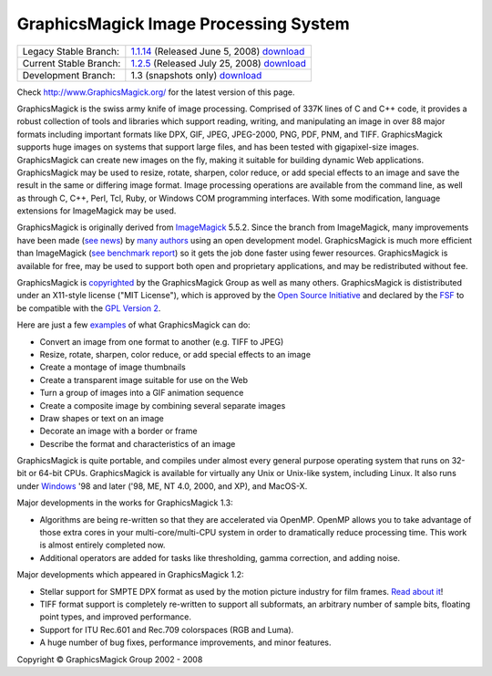 =======================================
GraphicsMagick Image Processing System
=======================================

.. meta::
   :description: GraphicsMagick is a robust collection of tools and libraries to read,
                 write, and manipulate an image in any of the more popular
                 image formats including GIF, JPEG, PNG, PDF, and Photo CD.
                 With GraphicsMagick you can create GIFs dynamically making it
                 suitable for Web applications.  You can also resize, rotate,
                 sharpen, color reduce, or add special effects to an image and
                 save your completed work in the same or differing image format.

   :keywords: GraphicsMagick, Image Magick, Image Magic, PerlMagick, Perl Magick,
              Perl Magic, CineMagick, PixelMagick, Pixel Magic, WebMagick,
              Web Magic, visualization, image processing, software development,
              simulation, image, software, AniMagick, Animagic,  Magick++


.. _GraphicsMagic-1.1 : http://www.graphicsmagick.org/1.1/
.. _download GraphicsMagic-1.1 : http://sourceforge.net/project/showfiles.php?group_id=73485
.. _GraphicsMagic-1.2 : http://www.graphicsmagick.org/1.2/
.. _download GraphicsMagic-1.2 : http://sourceforge.net/project/showfiles.php?group_id=73485
.. _download GraphicsMagic-1.3 : ftp://ftp.graphicsmagick.org/pub/GraphicsMagick/snapshots/

.. _programming : programming.html

======================   ===========================================
Legacy Stable Branch:    1.1.14__ (Released June 5, 2008) download__
Current Stable Branch:   1.2.5__ (Released July 25, 2008) download__
Development Branch:      1.3 (snapshots only) download__
======================   ===========================================

__ `GraphicsMagic-1.1`_
__ `download GraphicsMagic-1.1`_
__ `GraphicsMagic-1.2`_
__ `download GraphicsMagic-1.2`_
__ `download GraphicsMagic-1.3`_


Check http://www.GraphicsMagick.org/ for the latest version of this page.

.. _ImageMagick : http://www.imagemagick.org/
.. _Open Source Initiative : http://www.opensource.org/
.. _FSF : http://www.fsf.org/
.. _GPL Version 2 :  http://www.fsf.org/licenses/licenses.html


GraphicsMagick is the swiss army knife of image processing. Comprised of
337K lines of C and C++ code, it provides a robust collection of tools
and libraries which support reading, writing, and manipulating an image
in over 88 major formats including important formats like DPX, GIF, JPEG,
JPEG-2000, PNG, PDF, PNM, and TIFF. GraphicsMagick supports huge images
on systems that support large files, and has been tested with
gigapixel-size images. GraphicsMagick can create new images on the fly,
making it suitable for building dynamic Web applications. GraphicsMagick
may be used to resize, rotate, sharpen, color reduce, or add special
effects to an image and save the result in the same or differing image
format. Image processing operations are available from the command line,
as well as through C, C++, Perl, Tcl, Ruby, or Windows COM programming
interfaces. With some modification, language extensions for ImageMagick
may be used.

GraphicsMagick is originally derived from ImageMagick_ 5.5.2. Since the
branch from ImageMagick, many improvements have been made (`see news
<NEWS.html>`_) by `many authors <authors.html>`_ using an open
development model. GraphicsMagick is much more efficient than ImageMagick
(`see benchmark report <benchmarks.html>`_) so it gets the job done
faster using fewer resources. GraphicsMagick is available for free, may
be used to support both open and proprietary applications, and may be
redistributed without fee.

GraphicsMagick is `copyrighted <Copyright.html>`_ by the GraphicsMagick
Group as well as many others. GraphicsMagick is dististributed under an
X11-style license ("MIT License"), which is approved by the `Open Source
Initiative`_ and declared by the FSF_ to be compatible with the `GPL
Version 2`_.

Here are just a few `examples <images/examples.jpg>`_ of what GraphicsMagick
can do:

* Convert an image from one format to another (e.g. TIFF to JPEG)

* Resize, rotate, sharpen, color reduce, or add special effects to an image  

* Create a montage of image thumbnails  

* Create a transparent image suitable for use on the Web

* Turn a group of images into a GIF animation sequence

* Create a composite image by combining several separate images  

* Draw shapes or text on an image  

* Decorate an image with a border or frame  

* Describe the format and characteristics of an image

GraphicsMagick is quite portable, and compiles under almost every general
purpose operating system that runs on 32-bit or 64-bit CPUs.
GraphicsMagick is available for virtually any Unix or Unix-like system,
including Linux. It also runs under `Windows <INSTALL-windows.html>`_ '98
and later ('98, ME, NT 4.0, 2000, and XP), and MacOS-X.

Major developments in the works for GraphicsMagick 1.3:

* Algorithms are being re-written so that they are accelerated via OpenMP.
  OpenMP allows you to take advantage of those extra cores in your
  multi-core/multi-CPU system in order to dramatically reduce processing time.
  This work is almost entirely completed now.

* Additional operators are added for tasks like thresholding, gamma correction,
  and adding noise.

Major developments which appeared in GraphicsMagick 1.2:

* Stellar support for SMPTE DPX format as used by the motion picture industry for
  film frames. `Read about it <motion-picture.html>`_!

* TIFF format support is completely re-written to support all subformats, an
  arbitrary number of sample bits, floating point types, and improved performance.

* Support for ITU Rec.601 and Rec.709 colorspaces (RGB and Luma).

* A huge number of bug fixes, performance improvements, and minor features.

.. |copy|   unicode:: U+000A9 .. COPYRIGHT SIGN

Copyright |copy| GraphicsMagick Group 2002 - 2008

